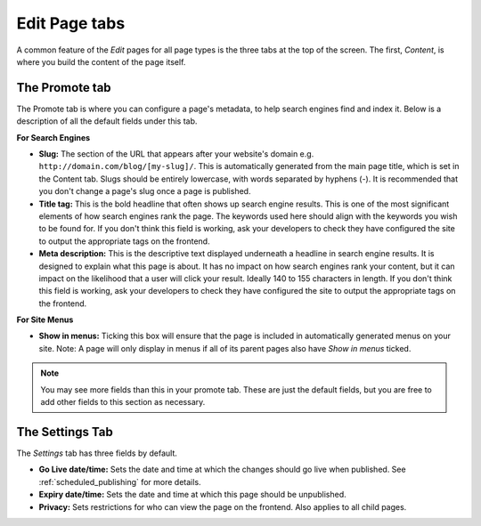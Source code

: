 ================
 Edit Page tabs
================

A common feature of the *Edit* pages for all page types is the three tabs at the top of the screen. The first, *Content*, is where you build the content of the page itself.

The Promote tab
~~~~~~~~~~~~~~~

The Promote tab is where you can configure a page's metadata, to help search engines find and index it. Below is a description of all the default fields under this tab.

**For Search Engines**

* **Slug:** The section of the URL that appears after your website's domain e.g. ``http://domain.com/blog/[my-slug]/``. This is automatically generated from the main page title, which is set in the Content tab. Slugs should be entirely lowercase, with words separated by hyphens (-). It is recommended that you don't change a page's slug once a page is published.

* **Title tag:** This is the bold headline that often shows up search engine results. This is one of the most significant elements of how search engines rank the page. The keywords used here should align with the keywords you wish to be found for. If you don't think this field is working, ask your developers to check they have configured the site to output the appropriate tags on the frontend.

* **Meta description:** This is the descriptive text displayed underneath a headline in search engine results. It is designed to explain what this page is about. It has no impact on how search engines rank your content, but it can impact on the likelihood that a user will click your result. Ideally 140 to 155 characters in length. If you don't think this field is working, ask your developers to check they have configured the site to output the appropriate tags on the frontend.

**For Site Menus**

* **Show in menus:** Ticking this box will ensure that the page is included in automatically generated menus on your site. Note: A page will only display in menus if all of its parent pages also have *Show in menus* ticked.


.. image:: ../../_static/images/screen26.5_promote_tab.png

.. Note::
    You may see more fields than this in your promote tab. These are just the default fields, but you are free to add other fields to this section as necessary.

The Settings Tab
~~~~~~~~~~~~~~~~

The *Settings* tab has three fields by default.

* **Go Live date/time:** Sets the date and time at which the changes should go live when published. See :ref:`scheduled_publishing` for more details.
* **Expiry date/time:** Sets the date and time at which this page should be unpublished.
* **Privacy:** Sets restrictions for who can view the page on the frontend. Also applies to all child pages.
